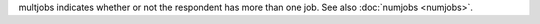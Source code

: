 multjobs indicates whether or not the respondent has more than one job. See also :doc:`numjobs <numjobs>`.
